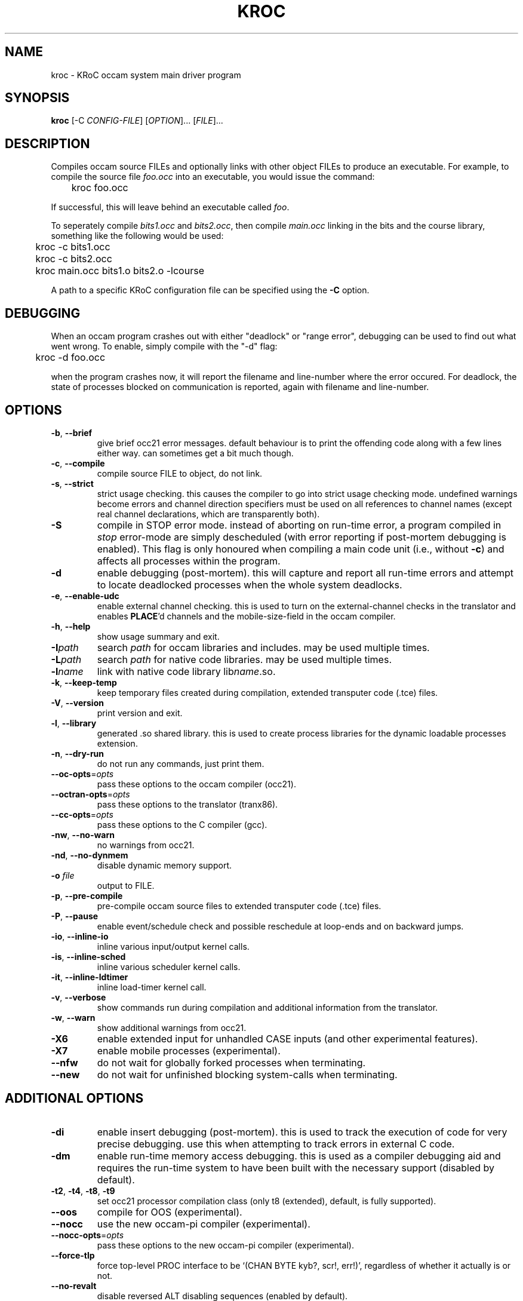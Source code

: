 .\" kroc command man page, last updated 14/03/2005 by Fred Barnes
.TH KROC "1" "December 2005" "kroc 1.4.1" KRoC
.SH NAME
kroc \- KRoC occam system main driver program
.SH SYNOPSIS
.B kroc
[\-C \fICONFIG-FILE\fR] [\fIOPTION\fR]... [\fIFILE\fR]...
.SH DESCRIPTION
.PP
Compiles occam source FILEs and optionally links with other object FILEs
to produce an executable.  For example, to compile the source file \fIfoo.occ\fR
into an executable, you would issue the command:
.PP
	kroc foo.occ
.PP
If successful, this will leave behind an executable called \fIfoo\fR.
.PP
To seperately compile \fIbits1.occ\fR and \fIbits2.occ\fR, then compile \fImain.occ\fR
linking in the bits and the course library, something like the following would be used:
.PP
	kroc -c bits1.occ
.br
	kroc -c bits2.occ
.br
	kroc main.occ bits1.o bits2.o -lcourse
.PP
A path to a specific KRoC configuration file can be specified using the \fB-C\fR option.

.SH DEBUGGING
.PP
When an occam program crashes out with either "deadlock" or "range error",
debugging can be used to find out what went wrong.  To enable, simply compile
with the "-d" flag:
.PP
	kroc -d foo.occ
.PP
when the program crashes now, it will report the filename and line-number where
the error occured.  For deadlock, the state of processes blocked on communication
is reported, again with filename and line-number.

.SH OPTIONS
.\" various options
.TP
\fB\-b\fR, \fB\-\-brief\fR
give brief occ21 error messages.  default behaviour is to print the offending
code along with a few lines either way.  can sometimes get a bit much though.
.TP
\fB\-c\fR, \fB\-\-compile\fR
compile source FILE to object, do not link.
.TP
\fB\-s\fR, \fB\-\-strict\fR
strict usage checking.  this causes the compiler to go into strict usage
checking mode.  undefined warnings become errors and channel direction
specifiers must be used on all references to channel names (except real
channel declarations, which are transparently both).
.TP
\fB\-S\fR
compile in STOP error mode.  instead of aborting on run-time error, a program
compiled in \fIstop\fR error-mode are simply descheduled (with error reporting
if post-mortem debugging is enabled).  This flag is only honoured when compiling
a main code unit (i.e., without \fB\-c\fR) and affects all processes within the
program.
.TP
\fB\-d\fR
enable debugging (post-mortem).  this will capture and report all
run-time errors and attempt to locate deadlocked processes when the whole system deadlocks.
.TP
\fB\-e\fR, \fB\-\-enable\-udc\fR
enable external channel checking.  this is used to turn on the external-channel
checks in the translator and enables \fBPLACE\fR'd channels and the mobile-size-field
in the occam compiler.
.TP
\fB\-h\fR, \fB\-\-help\fR
show usage summary and exit.
.TP
\fB\-I\fR\fIpath\fR
search
\fIpath\fR
for occam libraries and includes.  may be used multiple times.
.TP
\fB\-L\fR\fIpath\fR
search
\fIpath\fR
for native code libraries.  may be used multiple times.
.TP
\fB\-l\fR\fIname\fR
link with native code library lib\fIname\fR.so.
.TP
\fB\-k\fR, \fB\-\-keep\-temp\fR
keep temporary files created during compilation, extended transputer code (.tce) files.
.TP
\fB\-V\fR, \fB\-\-version\fR
print version and exit.
.TP
\fB\-l\fR, \fB\-\-library\fR
generated .so shared library.  this is used to create process libraries for the dynamic
loadable processes extension.
.TP
\fB\-n\fR, \fB\-\-dry\-run\fR
do not run any commands, just print them.
.TP
\fB\-\-oc\-opts\fR=\fIopts\fR
pass these options to the occam compiler (occ21).
.TP
\fB\-\-octran\-opts\fR=\fIopts\fR
pass these options to the translator (tranx86).
.TP
\fB\-\-cc\-opts\fR=\fIopts\fR
pass these options to the C compiler (gcc).
.TP
\fB\-nw\fR, \fB\-\-no\-warn\fR
no warnings from occ21.
.TP
\fB\-nd\fR, \fB\-\-no\-dynmem\fR
disable dynamic memory support.
.TP
\fB\-o\fR \fIfile\fR
output to FILE.
.TP
\fB\-p\fR, \fB\-\-pre\-compile\fR
pre-compile occam source files to extended transputer code (.tce) files.
.TP
\fB\-P\fR, \fB\-\-pause\fR
enable event/schedule check and possible reschedule at loop-ends and on backward jumps.
.TP
\fB\-io\fR, \fB\-\-inline\-io\fR
inline various input/output kernel calls.
.TP
\fB\-is\fR, \fB\-\-inline\-sched\fR
inline various scheduler kernel calls.
.TP
\fB\-it\fR, \fB\-\-inline\-ldtimer\fR
inline load-timer kernel call.
.TP
\fB\-v\fR, \fB\-\-verbose\fR
show commands run during compilation and additional information from the translator.
.TP
\fB\-w\fR, \fB\-\-warn\fR
show additional warnings from occ21.
.TP
\fB\-X6\fR
enable extended input for unhandled CASE inputs (and other experimental features).
.TP
\fB\-X7\fR
enable mobile processes (experimental).
.TP
\fB\-\-nfw\fR
do not wait for globally forked processes when terminating.
.TP
\fB\-\-new\fR
do not wait for unfinished blocking system-calls when terminating.
.SH ADDITIONAL OPTIONS
.TP
\fB\-di\fR
enable insert debugging (post-mortem).  this is used to track the execution
of code for very precise debugging.  use this when attempting to track errors
in external C code.
.TP
\fB\-dm\fR
enable run-time memory access debugging.  this is used as a compiler debugging
aid and requires the run-time system to have been built with the necessary support
(disabled by default).
.TP
\fB\-t2\fR, \fB\-t4\fR, \fB\-t8\fR, \fB\-t9\fR
set occ21 processor compilation class (only t8 (extended), default, is fully supported).
.TP
\fB\-\-oos\fR
compile for OOS (experimental).
.TP
\fB\-\-nocc\fR
use the new occam-pi compiler (experimental).
.TP
\fB\-\-nocc\-opts\fR=\fIopts\fR
pass these options to the new occam-pi compiler (experimental).
.TP
\fB\-\-force\-tlp\fR
force top-level PROC interface to be `(CHAN BYTE kyb?, scr!, err!)', regardless of
whether it actually is or not.
.TP
\fB\-\-no\-revalt\fR
disable reversed ALT disabling sequences (enabled by default).
.TP
\fB\-\-use\-revalt\fR
enable reversed ALT disabling sequences (default).
.TP
\fB\-\-no\-zen\fR
disable enhanced ALT enabling (enabled by default).
.TP
\fB\-\-use\-zen\fR
enable enhanced ALT enabling (default).
.TP
\fB\-\-no\-zep\fR
disable ALT pre-enabling (enabled by default).
.TP
\fB\-\-use\-zep\fR
enable ALT pre-enabling (default).
.TP
\fB\-\-ncl\fR
do not link in default compiler libraries.
.TP
\fB\-\-xml\fR
generate XML tree-dump from the compiler.
.TP
\fB\-H\fR, \fB\-\-halterror\fR
use HALT error-mode (default).  This option is only effective on the top-level process
(i.e., one compiled without \fI\-c\fR).
.TP
\fB\-\-cc\fR
print compiler for use with external C code.
.TP
\fB\-\-cflags\fR
print compiler flags to be used when compiling external C code (e.g. CIF processes).
.TP
\fB\-\-tran\fR
print the path to the translator for .tce/.etc files.
.TP
\fB\-\-tranflags\fR
print the flags given to the translator.
.TP
\fB\-\-libpath\fR
print path to occam libraries.
.TP
\fB\-\-incpath\fR
print path to occam includes.
.TP
\fB\-\-cclibpath\fR
print path to host libraries in -L.. form.
.TP
\fB\-\-ccincpath\fR
print path to host includes in -I.. form.
.TP
\fB\-\-linkcc\fR=\fIprog\fR
use the given program for final linking (gcc).

.PP
.SH AUTHOR
See the file AUTHORS in the distribution for the list of contributors to KRoC.  This
manual page is maintained by Fred Barnes <F.R.M.Barnes@kent.ac.uk>
.SH "SEE ALSO"
.BR kmakef (1),
.BR kroc.conf (5)
.SH "REPORTING BUGS"
Please report bugs to <kroc-bugs@kent.ac.uk>
.SH COPYRIGHT
Copyright \(co 1996-2005 KRoC AUTHORS
.PP
This program is free software; you can redistribute it
and/or modify it under the terms of the GNU General Public
License as published by the Free Software Foundation;
either version 2 of the License, or (at your option) any
later version.
.PP
This program is distributed in the hope that it will be
useful, but WITHOUT ANY WARRANTY; without even the implied
warranty of MERCHANTABILITY or FITNESS FOR A PARTICULAR
PURPOSE.  See the GNU General Public License for more
details.
.PP
You should have received a copy of the GNU General Public
License along with this program; if not, write to the Free
Software Foundation, Inc., 675 Mass Ave, Cambridge, MA
02139, USA.
.PP

